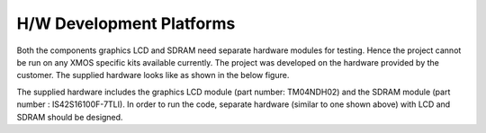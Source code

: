 H/W Development Platforms
=========================

Both the components graphics LCD and SDRAM need separate hardware modules for testing.
Hence the project cannot be run on any XMOS specific kits available currently. The project was developed on the hardware provided by the customer. 
The supplied hardware looks like as shown in the below figure.

.. only:: html

  .. figure:: images/custHw.png
     :align: center

     Customer Hardware used for testing

.. only:: latex

  .. figure:: images/custHw.pdf
     :figwidth: 50%
     :align: center

     Customer Hardware used for testing

The supplied hardware includes the graphics LCD module (part number: TM04NDH02) and the SDRAM module (part number : IS42S16100F-7TLI).
In order to run the code, separate hardware (similar to one shown above) with LCD and SDRAM should be designed.